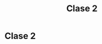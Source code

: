 #+TITLE: Clase 2
#+STARTUP: showall expand
#+options: toc:nil

#+begin_src yaml :exports results :results value html 
--- 
layout: default 
title: Clase 2 - Intro 
--- 
#+end_src 
#+results:

* Clase 2
